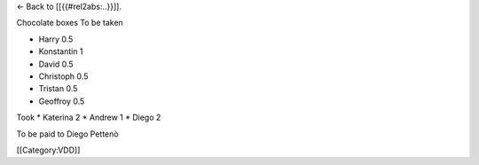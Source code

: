 ← Back to [[{{#rel2abs:..}}]].

Chocolate boxes To be taken

-  Harry 0.5
-  Konstantin 1
-  David 0.5
-  Christoph 0.5
-  Tristan 0.5
-  Geoffroy 0.5

Took \* Katerina 2 \* Andrew 1 \* Diego 2

To be paid to Diego Pettenò

[[Category:VDD]]
